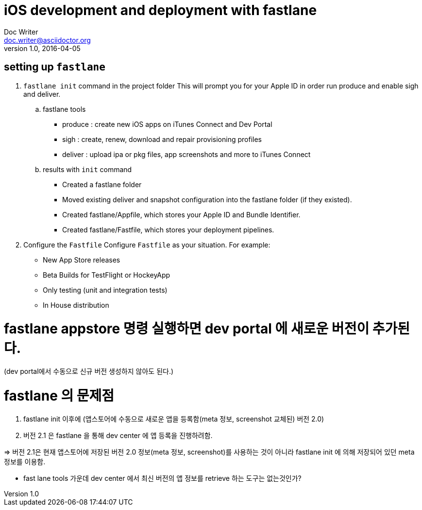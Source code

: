 = iOS development and deployment with fastlane
Doc Writer <doc.writer@asciidoctor.org>
v1.0, 2016-04-05
:hp-tags: HubPress, fastlane, ios, deployment

== setting up `fastlane`
.  `fastlane init` command in the project folder
This will prompt you for your Apple ID in order run produce and enable sigh and deliver.

.. fastlane tools
- produce : create new iOS apps on iTunes Connect and Dev Portal
- sigh : create, renew, download and repair provisioning profiles
- deliver : upload ipa or pkg files, app screenshots and more to iTunes Connect

.. results with `init` command
- Created a fastlane folder
- Moved existing deliver and snapshot configuration into the fastlane folder (if they existed).
- Created fastlane/Appfile, which stores your Apple ID and Bundle Identifier.
- Created fastlane/Fastfile, which stores your deployment pipelines.

. Configure the `Fastfile`
Configure `Fastfile` as your situation. For example:

- New App Store releases
- Beta Builds for TestFlight or HockeyApp
- Only testing (unit and integration tests)
- In House distribution

= fastlane appstore 명령 실행하면 dev portal 에 새로운 버전이 추가된다.
(dev portal에서 수동으로 신규 버전 생성하지 않아도 된다.)

# fastlane 의 문제점
1. fastlane init 이후에
(앱스토어에 수동으로 새로운 앱을 등록함(meta 정보, screenshot 교체된) 버전 2.0)
2. 버전 2.1 은 fastlane 을 통해 dev center 에 앱 등록을 진행하려함.

=> 버전 2.1은 현재 앱스토어에 저장된 버전 2.0 정보(meta 정보, screenshot)를 사용하는 것이 아니라 fastlane init 에 의해 저장되어 있던 meta 정보를 이용함.

** fast lane tools 가운데 dev center 에서 최신 버전의 앱 정보를 retrieve 하는 도구는 없는것인가?